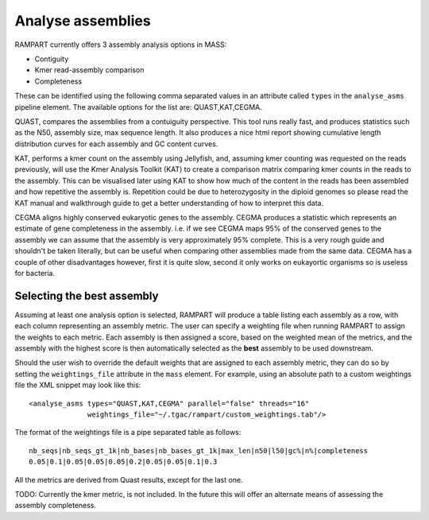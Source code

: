 
.. _analyse_assemblies:

Analyse assemblies
==================

RAMPART currently offers 3 assembly analysis options in MASS:

* Contiguity
* Kmer read-assembly comparison
* Completeness

These can be identified using the following comma separated values in an attribute called ``types`` in the
``analyse_asms`` pipeline element.  The available options for the list are: QUAST,KAT,CEGMA.

QUAST, compares the assemblies from a contuiguity perspective.  This tool runs really fast, and produces statistics such
as the N50, assembly size, max sequence length.  It also produces a nice html report showing cumulative length
distribution curves for each assembly and GC content curves.

KAT, performs a kmer count on the assembly using Jellyfish, and, assuming kmer counting was requested on the reads
previously, will use the Kmer Analysis Toolkit (KAT) to create a comparison matrix comparing kmer counts in the reads to
the assembly.  This can be visualised later using KAT to show how much of the content in the reads has been assembled
and how repetitive the assembly is.  Repetition could be due to heterozygosity in the diploid genomes so please read the
KAT manual and walkthrough guide to get a better understanding of how to interpret this data.

CEGMA aligns highly conserved eukaryotic genes to the assembly.  CEGMA produces a statistic which represents an estimate
of gene completeness in the assembly.  i.e. if we see CEGMA maps 95% of the conserved genes to the assembly we can
assume that the assembly is very approximately 95% complete.  This is a very rough guide and shouldn't be taken
literally, but can be useful when comparing other assemblies made from the same data.  CEGMA has a couple of other
disadvantages however, first it is quite slow, second it only works on eukayortic organisms so is useless for bacteria.


Selecting the best assembly
---------------------------

Assuming at least one analysis option is selected, RAMPART will produce a table listing each assembly as a row, with each
column representing an assembly metric.  The user can specify a weighting file when running RAMPART to assign the
weights to each metric.  Each assembly is then assigned a score, based on the weighted mean of the metrics, and the
assembly with the highest score is then automatically selected as the **best** assembly to be used downstream.

Should the user wish to override the default weights that are assigned to each assembly metric, they can do so by
setting the ``weightings_file`` attribute in the ``mass`` element.  For example, using an absolute path to a custom
weightings file the XML snippet may look like this::

   <analyse_asms types="QUAST,KAT,CEGMA" parallel="false" threads="16"
                 weightings_file="~/.tgac/rampart/custom_weightings.tab"/>

The format of the weightings file is a pipe separated table as follows::

   nb_seqs|nb_seqs_gt_1k|nb_bases|nb_bases_gt_1k|max_len|n50|l50|gc%|n%|completeness
   0.05|0.1|0.05|0.05|0.05|0.2|0.05|0.05|0.1|0.3

All the metrics are derived from Quast results, except for the last one.

TODO: Currently the kmer metric, is not included.  In the future this will offer an alternate means of assessing the
assembly completeness.
